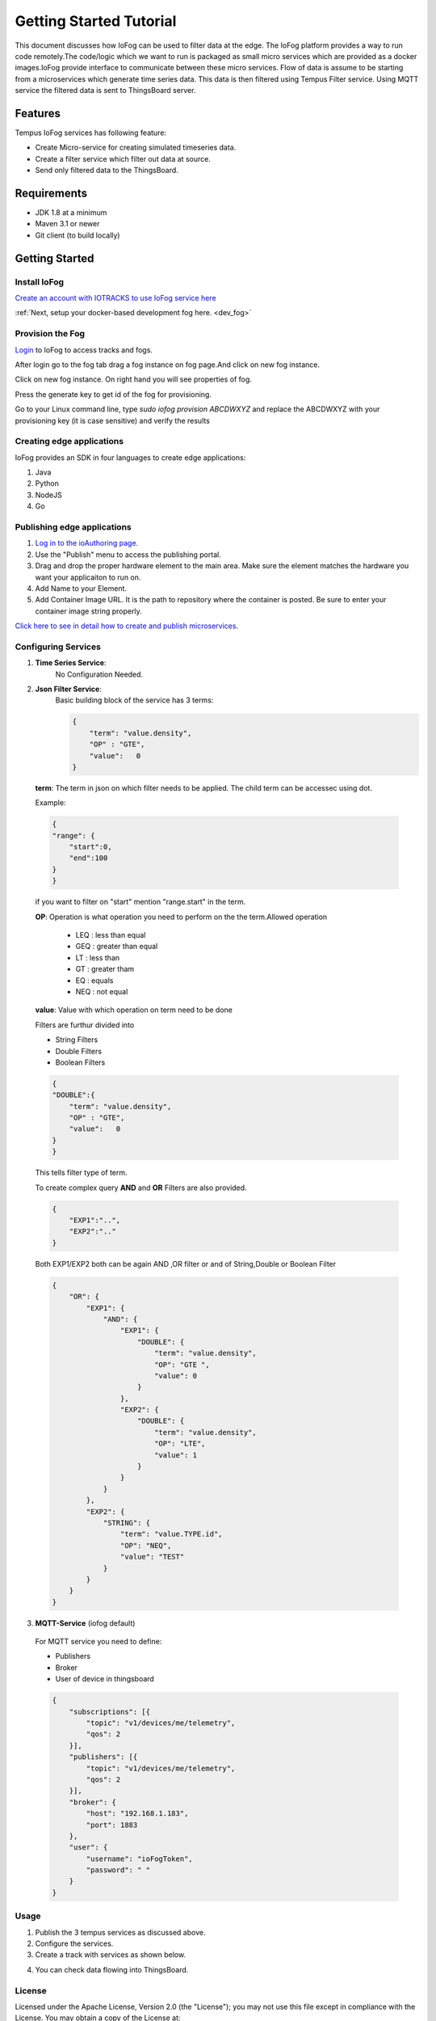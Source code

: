 .. _tutorial:

########################
Getting Started Tutorial
########################

This document discusses how IoFog can be used to filter data at the edge. The IoFog platform provides a way to run code remotely.The code/logic which we want to run is packaged as small micro services which are provided as a docker images.IoFog provide interface to communicate between 
these micro services. Flow of data is assume to be starting from a microservices which generate time series data. This data is then filtered using Tempus Filter service. Using MQTT service the filtered data is sent to ThingsBoard server. 

Features
========
Tempus IoFog services has following feature:

* Create Micro-service for creating simulated timeseries data.
* Create a filter service which filter out data at source. 
* Send only filtered data to the ThingsBoard.


Requirements
============

* JDK 1.8 at a minimum
* Maven 3.1 or newer
* Git client (to build locally)


Getting Started
===============

Install IoFog
-------------
`Create an account with IOTRACKS to use IoFog service here <https://iotracks.com/signup>`_

:ref:`Next, setup your docker-based development fog here. <dev_fog>`
    
Provision the Fog
-----------------
`Login <https://iotracks.com/login>`_ to IoFog to access tracks and fogs.        

After login go to the fog tab drag a fog instance on fog page.And click on new fog instance.

.. image:: /_images/tutorial/1.png

Click on new fog instance. On right hand you will see properties of fog. 

Press the generate key to get id of the fog for provisioning. 

.. image:: /_images/tutorial/2.png   

Go to your Linux command line, type `sudo iofog provision ABCDWXYZ` and replace the ABCDWXYZ with your provisioning key (it is case sensitive) and verify the results


Creating edge applications
--------------------------
IoFog provides an SDK in four languages to create edge applications:

1. Java
2. Python
3. NodeJS
4. Go

Publishing edge applications
----------------------------
1. `Log in to the ioAuthoring page. <https://iotracks.com/login>`_

2. Use the "Publish" menu to access the publishing portal.

3. Drag and drop the proper hardware element to the main area. Make sure the element matches the hardware you want your applicaiton to run on.

4. Add Name to your Element.

5. Add Container Image URL. It is the path to repository where the container is posted. Be sure to enter your container image string properly.


.. image:: /_images/tutorial/3.png 


`Click here to see in detail how to create and publish microservices. <https://iotracks.com/creatingmicroservices>`_

Configuring Services
--------------------
1. **Time Series Service**:
    No Configuration Needed.
2. **Json Filter Service**:
    Basic building block of the service has 3 terms:
  
  
    .. code-block:: json

        {
            "term": "value.density",
            "OP" : "GTE",
            "value":   0
        }
  
  
  **term**: The term in json on which filter needs to be applied. The child term can be accessec using dot.
  
  Example:

  .. code-block:: json

    {
    "range": {
        "start":0,
        "end":100
    }
    }
    
  if you want to filter on "start" mention "range.start" in the term.
    
  **OP**: Operation is what operation you need to perform on the the term.Allowed operation
  
      - LEQ : less than equal
      - GEQ : greater than equal
      - LT  : less than
      - GT  : greater tham
      - EQ  : equals
      - NEQ : not equal
  
  **value**: Value with which operation on term need to be done
  
  Filters are furthur divided into

  - String Filters
  - Double Filters
  - Boolean Filters

  .. code-block:: json

    {
    "DOUBLE":{
        "term": "value.density",
        "OP" : "GTE",
        "value":   0
    }
    }

  
  This tells filter type of term.
  
  To create complex query **AND** and **OR** Filters are also provided.

  .. code-block:: json

    {
        "EXP1":"..",
        "EXP2":".."
    }

  Both EXP1/EXP2 both can be again AND ,OR filter or and of String,Double or Boolean Filter
  
  .. code-block:: json

    {
        "OR": {
            "EXP1": {
                "AND": {
                    "EXP1": {
                        "DOUBLE": {
                            "term": "value.density",
                            "OP": "GTE ",
                            "value": 0
                        }
                    },
                    "EXP2": {
                        "DOUBLE": {
                            "term": "value.density",
                            "OP": "LTE",
                            "value": 1
                        }
                    }
                }
            },
            "EXP2": {
                "STRING": {
                    "term": "value.TYPE.id",
                    "OP": "NEQ",
                    "value": "TEST"
                }
            }
        }
    }

3. **MQTT-Service** (iofog default)

  For MQTT service you need to define:
  
  - Publishers
  - Broker
  - User of device in thingsboard
  
  .. code-block:: json

    {
        "subscriptions": [{
            "topic": "v1/devices/me/telemetry",
            "qos": 2
        }],
        "publishers": [{
            "topic": "v1/devices/me/telemetry",
            "qos": 2
        }],
        "broker": {
            "host": "192.168.1.183",
            "port": 1883
        },
        "user": {
            "username": "ioFogToken",
            "password": " "
        }
    }

Usage
-----
1. Publish the 3 tempus services as discussed above.
2. Configure the services.
3. Create a track with  services as shown below.

.. image:: /_images/tutorial/4.png 

4) You can check data flowing into ThingsBoard.


License
-------
Licensed under the Apache License, Version 2.0 (the "License");
you may not use this file except in compliance with the License.
You may obtain a copy of the License at:

  http://www.apache.org/licenses/LICENSE-2.0

Unless required by applicable law or agreed to in writing, software
distributed under the License is distributed on an "AS IS" BASIS,
WITHOUT WARRANTIES OR CONDITIONS OF ANY KIND, either express or implied.
See the License for the specific language governing permissions and
limitations under the License.

 

